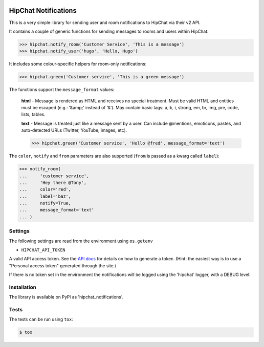 .. image:: https://travis-ci.org/yunojuno/hipchat-notifications.svg?branch=master
    :target: https://travis-ci.org/yunojuno/hipchat-notifications

.. image:: https://badge.fury.io/py/hipchat-notifications.svg
    :target: https://badge.fury.io/py/hipchat-notifications

HipChat Notifications
=====================

This is a very simple library for sending user and room notifications to HipChat via their v2 API.

It contains a couple of generic functions for sending messages
to rooms and users within HipChat.

.. code:: python

    >>> hipchat.notify_room('Customer Service', 'This is a message')
    >>> hipchat.notify_user('hugo', 'Hello, Hugo')

It includes some colour-specific helpers for room-only notifications:

.. code:: python

    >>> hipchat.green('Customer service', 'This is a green message')

The functions support the ``message_format`` values:

    **html** - Message is rendered as HTML and receives no special treatment. Must be valid HTML and entities must be escaped (e.g.: '&amp;' instead of '&'). May contain basic tags: a, b, i, strong, em, br, img, pre, code, lists, tables.

    **text** - Message is treated just like a message sent by a user. Can include @mentions, emoticons, pastes, and auto-detected URLs (Twitter, YouTube, images, etc).

    >>> hipchat.green('Customer service', 'Hello @fred', message_format='text')

The ``color``, ``notify`` and ``from`` parameters are also supported (``from`` is passed as a kwarg called ``label``):

.. code:: python

    >>> notify_room(
    ...     'customer service',
    ...     'Hey there @Tony',
    ...     color='red',
    ...     label='baz',
    ...     notify=True,
    ...     message_format='text'
    ... )

Settings
--------

The following settings are read from the environment using ``os.getenv``

* ``HIPCHAT_API_TOKEN``

A valid API access token. See the `API docs <https://developer.atlassian.com/hipchat/guide/hipchat-rest-api/api-access-tokens>`_ for details on how to
generate a token. (Hint: the easiest way is to use a "Personal access token"
generated through the site.)

If there is no token set in the environment the notifications will be logged
using the 'hipchat' logger, with a DEBUG level.

Installation
------------

The library is available on PyPI as 'hipchat_notifications'.

Tests
-----

The tests can be run using ``tox``:

.. code:: shell

    $ tox
